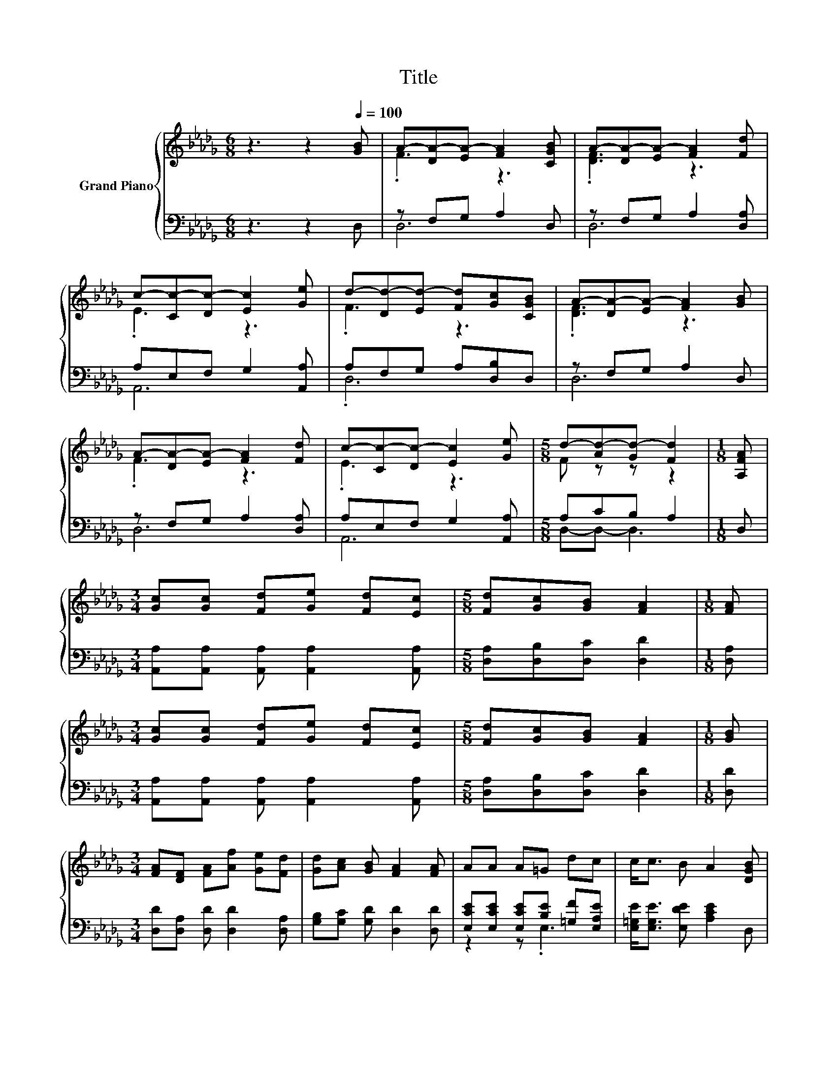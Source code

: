 X:1
T:Title
%%score { ( 1 3 ) | ( 2 4 ) }
L:1/8
M:6/8
K:Db
V:1 treble nm="Grand Piano"
V:3 treble 
V:2 bass 
V:4 bass 
V:1
 z3 z2[Q:1/4=100] [GB] | A-[DA-][EA-] [FA]2 [CGB] | A-[DA-][EA-] [FA]2 [Fd] | %3
 c-[Cc-][Dc-] [Ec]2 [Ge] | d-[Dd-][Ed-] [Fd][Gc][CGB] | A-[DA-][EA-] [FA]2 [GB] | %6
 A-[DA-][EA-] [FA]2 [Fd] | c-[Cc-][Dc-] [Ec]2 [Ge] |[M:5/8] d-[Ad-][Gd-] [Fd]2 |[M:1/8] [A,FA] | %10
[M:3/4] [Gc][Gc] [Fd][Ge] [Fd][Ec] |[M:5/8] [Fd][Gc][GB] [FA]2 |[M:1/8] [FA] | %13
[M:3/4] [Gc][Gc] [Fd][Ge] [Fd][Ec] |[M:5/8] [Fd][Gc][GB] [FA]2 |[M:1/8] [GB] | %16
[M:3/4] [FA][DF] [FA][Af] [Ge][Fd] | [Gd][Ac] [GB] [FA]2 [FA] | AA A=G dc | c<c B A2 [DGB] | %20
 A-[DA-] [EA-] [FA]2 [DGB] | A-[DA-] [EA-] [FA]2 [Fd] | c-[Cc-] [Dc-] [Ec]2 [Ge] | %23
[M:5/8] d-[Ad-][Gd-] [Fd]2 |] %24
V:2
 z3 z2 D, | z F,G, A,2 D, | z F,G, A,2 [D,A,] | A,E,F, G,2 [A,,A,] | A,F,G, A,[D,B,]D, | %5
 z F,G, A,2 D, | z F,G, A,2 [D,A,] | A,E,F, G,2 [A,,A,] |[M:5/8] A,CB, A,2 |[M:1/8] D, | %10
[M:3/4] [A,,A,][A,,A,] [A,,A,] [A,,A,]2 [A,,A,] |[M:5/8] [D,A,][D,B,][D,C] [D,D]2 |[M:1/8] [D,A,] | %13
[M:3/4] [A,,A,][A,,A,] [A,,A,] [A,,A,]2 [A,,A,] |[M:5/8] [D,A,][D,B,][D,C] [D,D]2 |[M:1/8] [D,D] | %16
[M:3/4] [D,D][D,A,] [D,D] [D,D]2 [D,A,] | [G,B,][G,C] [G,D] [D,D]2 [D,D] | %18
 [E,CE][E,CE] [E,CE][B,E] [=G,F][E,A,E] | [E,=G,E]<[E,G,E] [E,DE] [A,CE]2 D, | z F, G, A,2 D, | %21
 z F, G, A,2 [D,A,] | A,E, F, G,2 [A,,A,] |[M:5/8] A,CB, A,2 |] %24
V:3
 x6 | .F3 z3 | .[DF]3 z3 | .E3 z3 | .F3 z3 | .[DF]3 z3 | .F3 z3 | .E3 z3 |[M:5/8] F z z z2 | %9
[M:1/8] x |[M:3/4] x6 |[M:5/8] x5 |[M:1/8] x |[M:3/4] x6 |[M:5/8] x5 |[M:1/8] x |[M:3/4] x6 | x6 | %18
 x6 | x6 | .[DF]2 z2 z2 | .[DF]2 z2 z2 | .E2 z2 z2 |[M:5/8] F z z z2 |] %24
V:4
 x6 | D,6 | D,6 | A,,6 | .D,6 | D,6 | D,6 | A,,6 |[M:5/8] D,-D,- D,3 |[M:1/8] x |[M:3/4] x6 | %11
[M:5/8] x5 |[M:1/8] x |[M:3/4] x6 |[M:5/8] x5 |[M:1/8] x |[M:3/4] x6 | x6 | z2 z .E,3 | x6 | D,6 | %21
 D,6 | A,,6 |[M:5/8] D,-D,- D,3 |] %24

